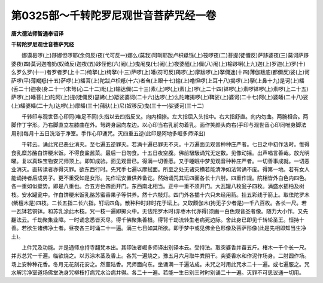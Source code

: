 第0325部～千转陀罗尼观世音菩萨咒经一卷
==========================================

**唐大德法师智通奉诏译**

**千转陀罗尼观世音菩萨咒经**


　　娜谟曷啰(上)跢娜怛啰耶(余何反)夜(弋可反一)娜么(莫我)阿唎耶跋卢枳羝铄(上)筏啰夜(二)菩提(徒儞反)萨跢婆夜(三)莫诃萨跢婆夜(四)莫诃迦噜奶(奴绮反)迦夜(五)跢侄他(六)阇(上)曳阇曳(七)阇(上)夜婆醯(上)儞(八)阇(上)榆跢唎(上九)迦(上)罗迦(上)罗(十)么罗么罗(十一)者罗者罗(上十二)绮拏(上)绮拏(十三)萨啰(上)皤(符可反)羯啰(上)摩跋啰(上)拏儞迷(十四)薄伽跋底(都儞反)娑(上)诃萨啰(平)薄羯羝(十五)萨啰(上)皤菩(上)陀跋卢枳羝(十六)者刍(上眼十七)输(上)噜怛啰(上耳十八)揭啰(上)拏(上鼻十九)是诃(上)皤(舌二十)迦夜(身二十一)末弩(心二十二)毗(上)输达儞(二十三)素(上)啰(上)素(上)啰(上二十四)钵啰(上)素啰钵啰(上)素啰(上二十五)萨啰(上)皤菩(上)陀阿(上)提(徒儞反)瑟絺(上)羝娑婆诃(二十六)达啰(上)么陀睹揭啰(上)鞞娑(上)婆诃(二十七)阿(上)婆皤(二十八)娑(上)皤婆皤(二十九)达啰(上)摩皤(三十)蒱驮(上)尼(奴移反)曳(三十一)娑婆诃(三十二)

　　千转印与观世音心印同(唯足不同)头指以去四指反叉。向内相捺。左大指屈入头指中。右大指舒直。向内勿曲。两腕相合。两脚作丁字形。乃右脚直立左膝曲在外。弩跨身屈向左边。以心印当右乳前勿着乳。面作笑颜头向右(手印与观世音心印同唯身脚法用别)每月十五日洗浴于净室。手作心印诵咒。灭四重五逆(此印是阿地多崛多师译出)

　　千转云。诵此咒已恶业消灭。至七遍五逆罪灭。若满十遍已罪无不灭。十万遍面见观音种种庄严者。七日之中初作法时。惟得食乳糜苏酪白饼粳米饭。不得食盐酱菜。最后一日勿食。十五日夜空腹。佛前馺馺诵咒无定数。见像动摇。出声唱言善哉。放光明曜。复以真珠宝物安咒师顶上。即知成验。面见观音已。得满一切善愿。又于睡眠中梦见观音种种庄严者。一切善事成就。一切恶业消灭。直转读者亦得灭罪。欲东西行时。先咒手七遍以摩拭面。所至之处无诸灾横若能清净如法常诵不废。得第一地。若有女人能诵持者后成男子。更不重受如是女形。先作坛安置供养备讫。然始诵咒其坛四面各长十六肘。四重作规。院相皆外白色内四色。各一重如似壁势。即是八重也。合五方色四面开门。东西南北相当。正中一重不须开门。大瓦罐八枚瓮子四枚。满盛水插柏及树枝。安水罐瓮中。作白饼粳米饭乳酪苏蜜香果子等供养。然十六枝灯。四门外各插十六只未经用箭。挂五彩线于箭上。取佉陀罗木(紫檀木是)四枝。二长五指二长六指。钉坛四角。散种种时非时花于坛上。又取颇伽木(拘无子少者是)一千八百枚。各长一尺。若一瓦钵若铜钵。和苏乳涂此木枝。咒一枝一遍即掷火中。无佉陀罗木时(赤枣木代亦得)须画一白色观音圣者像。随力大小作。又先翻法云。千劫聚集业障。一时诵念悉皆灭尽。得千佛聚集善根。得背千劫流转生老病死边际。舍此身已即见千转轮圣王。恒持十善。若欲生诸佛净土者。昼夜各三时诵二十一遍。满三七日如其所欲。即于梦中或见佛金色形像及菩萨形像(此是先相即知当生净土)。

　　上件咒及功能。并是通师总持寺翻梵本出。其印法者崛多师译出别译本云。受持法。取突婆香并苗五斤。楮木一千个长一尺。并苏总咒一千遍。临欲烧之。以苏涂木茎及香上。各咒一遍烧之。豫五月六月取牛粪阴干。突婆香水和作泥作场身。二肘圆作场。场上安种种花香。冬月无花刻花安之。然薰陆香。咒师面向东。坐诵满一千遍法成。未咒之时用此咒水二十一遍。或七遍服之。咒水解污净室道场佛堂洗身咒柳枝打病咒水治病并得。各二十一遍。若能一生日别三时时别诵二十一遍。灭罪不可思议通一切用。

